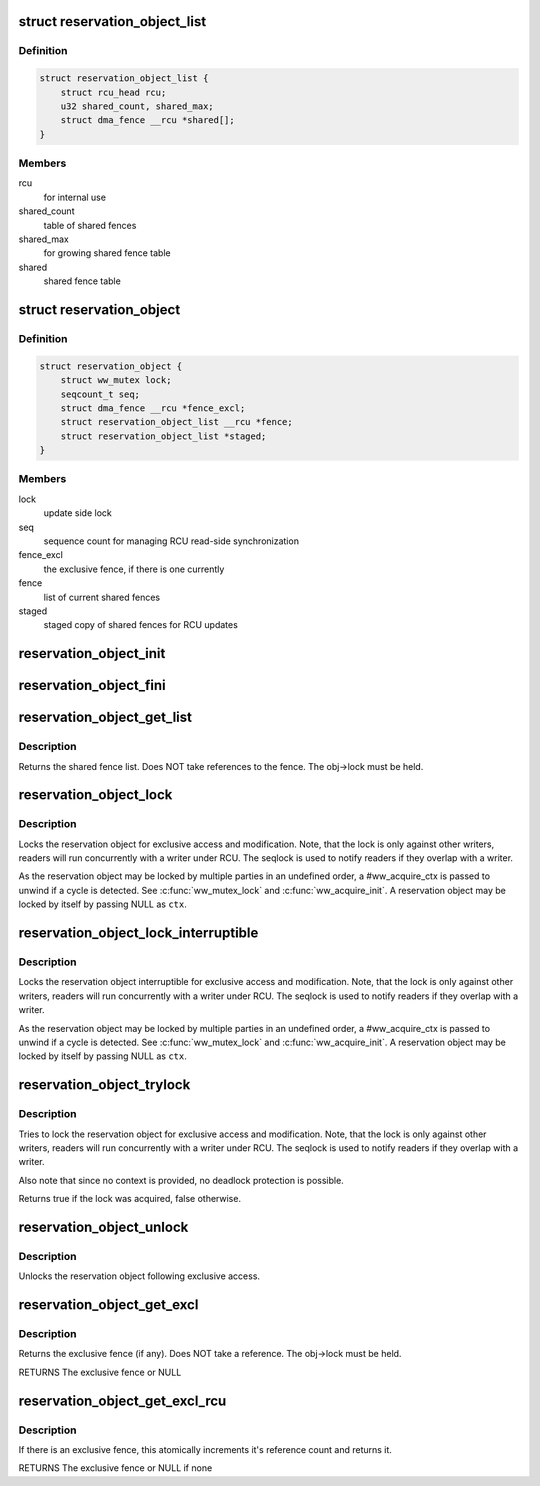 .. -*- coding: utf-8; mode: rst -*-
.. src-file: include/linux/reservation.h

.. _`reservation_object_list`:

struct reservation_object_list
==============================

.. c:type:: struct reservation_object_list

    a list of shared fences

.. _`reservation_object_list.definition`:

Definition
----------

.. code-block:: c

    struct reservation_object_list {
        struct rcu_head rcu;
        u32 shared_count, shared_max;
        struct dma_fence __rcu *shared[];
    }

.. _`reservation_object_list.members`:

Members
-------

rcu
    for internal use

shared_count
    table of shared fences

shared_max
    for growing shared fence table

shared
    shared fence table

.. _`reservation_object`:

struct reservation_object
=========================

.. c:type:: struct reservation_object

    a reservation object manages fences for a buffer

.. _`reservation_object.definition`:

Definition
----------

.. code-block:: c

    struct reservation_object {
        struct ww_mutex lock;
        seqcount_t seq;
        struct dma_fence __rcu *fence_excl;
        struct reservation_object_list __rcu *fence;
        struct reservation_object_list *staged;
    }

.. _`reservation_object.members`:

Members
-------

lock
    update side lock

seq
    sequence count for managing RCU read-side synchronization

fence_excl
    the exclusive fence, if there is one currently

fence
    list of current shared fences

staged
    staged copy of shared fences for RCU updates

.. _`reservation_object_init`:

reservation_object_init
=======================

.. c:function:: void reservation_object_init(struct reservation_object *obj)

    initialize a reservation object

    :param struct reservation_object \*obj:
        the reservation object

.. _`reservation_object_fini`:

reservation_object_fini
=======================

.. c:function:: void reservation_object_fini(struct reservation_object *obj)

    destroys a reservation object

    :param struct reservation_object \*obj:
        the reservation object

.. _`reservation_object_get_list`:

reservation_object_get_list
===========================

.. c:function:: struct reservation_object_list *reservation_object_get_list(struct reservation_object *obj)

    get the reservation object's shared fence list, with update-side lock held

    :param struct reservation_object \*obj:
        the reservation object

.. _`reservation_object_get_list.description`:

Description
-----------

Returns the shared fence list.  Does NOT take references to
the fence.  The obj->lock must be held.

.. _`reservation_object_lock`:

reservation_object_lock
=======================

.. c:function:: int reservation_object_lock(struct reservation_object *obj, struct ww_acquire_ctx *ctx)

    lock the reservation object

    :param struct reservation_object \*obj:
        the reservation object

    :param struct ww_acquire_ctx \*ctx:
        the locking context

.. _`reservation_object_lock.description`:

Description
-----------

Locks the reservation object for exclusive access and modification. Note,
that the lock is only against other writers, readers will run concurrently
with a writer under RCU. The seqlock is used to notify readers if they
overlap with a writer.

As the reservation object may be locked by multiple parties in an
undefined order, a #ww_acquire_ctx is passed to unwind if a cycle
is detected. See \ :c:func:`ww_mutex_lock`\  and \ :c:func:`ww_acquire_init`\ . A reservation
object may be locked by itself by passing NULL as \ ``ctx``\ .

.. _`reservation_object_lock_interruptible`:

reservation_object_lock_interruptible
=====================================

.. c:function:: int reservation_object_lock_interruptible(struct reservation_object *obj, struct ww_acquire_ctx *ctx)

    lock the reservation object

    :param struct reservation_object \*obj:
        the reservation object

    :param struct ww_acquire_ctx \*ctx:
        the locking context

.. _`reservation_object_lock_interruptible.description`:

Description
-----------

Locks the reservation object interruptible for exclusive access and
modification. Note, that the lock is only against other writers, readers
will run concurrently with a writer under RCU. The seqlock is used to
notify readers if they overlap with a writer.

As the reservation object may be locked by multiple parties in an
undefined order, a #ww_acquire_ctx is passed to unwind if a cycle
is detected. See \ :c:func:`ww_mutex_lock`\  and \ :c:func:`ww_acquire_init`\ . A reservation
object may be locked by itself by passing NULL as \ ``ctx``\ .

.. _`reservation_object_trylock`:

reservation_object_trylock
==========================

.. c:function:: bool reservation_object_trylock(struct reservation_object *obj)

    trylock the reservation object

    :param struct reservation_object \*obj:
        the reservation object

.. _`reservation_object_trylock.description`:

Description
-----------

Tries to lock the reservation object for exclusive access and modification.
Note, that the lock is only against other writers, readers will run
concurrently with a writer under RCU. The seqlock is used to notify readers
if they overlap with a writer.

Also note that since no context is provided, no deadlock protection is
possible.

Returns true if the lock was acquired, false otherwise.

.. _`reservation_object_unlock`:

reservation_object_unlock
=========================

.. c:function:: void reservation_object_unlock(struct reservation_object *obj)

    unlock the reservation object

    :param struct reservation_object \*obj:
        the reservation object

.. _`reservation_object_unlock.description`:

Description
-----------

Unlocks the reservation object following exclusive access.

.. _`reservation_object_get_excl`:

reservation_object_get_excl
===========================

.. c:function:: struct dma_fence *reservation_object_get_excl(struct reservation_object *obj)

    get the reservation object's exclusive fence, with update-side lock held

    :param struct reservation_object \*obj:
        the reservation object

.. _`reservation_object_get_excl.description`:

Description
-----------

Returns the exclusive fence (if any).  Does NOT take a
reference.  The obj->lock must be held.

RETURNS
The exclusive fence or NULL

.. _`reservation_object_get_excl_rcu`:

reservation_object_get_excl_rcu
===============================

.. c:function:: struct dma_fence *reservation_object_get_excl_rcu(struct reservation_object *obj)

    get the reservation object's exclusive fence, without lock held.

    :param struct reservation_object \*obj:
        the reservation object

.. _`reservation_object_get_excl_rcu.description`:

Description
-----------

If there is an exclusive fence, this atomically increments it's
reference count and returns it.

RETURNS
The exclusive fence or NULL if none

.. This file was automatic generated / don't edit.

